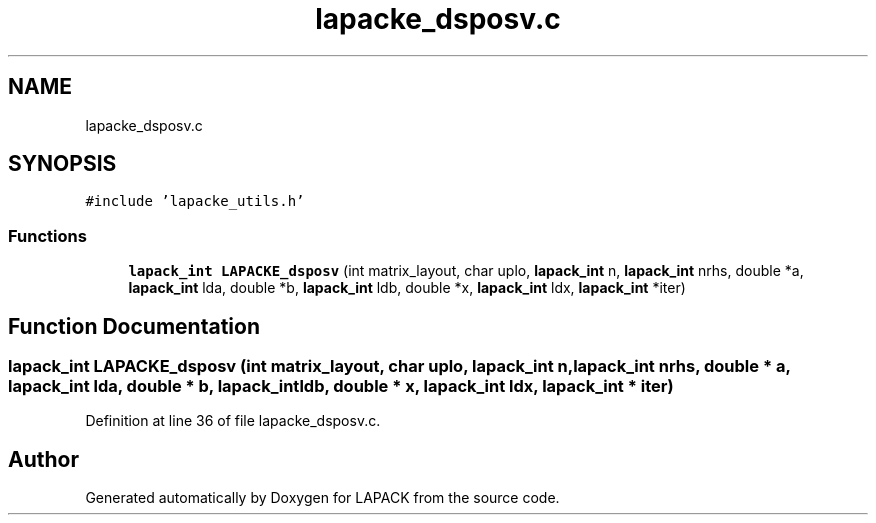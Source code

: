 .TH "lapacke_dsposv.c" 3 "Tue Nov 14 2017" "Version 3.8.0" "LAPACK" \" -*- nroff -*-
.ad l
.nh
.SH NAME
lapacke_dsposv.c
.SH SYNOPSIS
.br
.PP
\fC#include 'lapacke_utils\&.h'\fP
.br

.SS "Functions"

.in +1c
.ti -1c
.RI "\fBlapack_int\fP \fBLAPACKE_dsposv\fP (int matrix_layout, char uplo, \fBlapack_int\fP n, \fBlapack_int\fP nrhs, double *a, \fBlapack_int\fP lda, double *b, \fBlapack_int\fP ldb, double *x, \fBlapack_int\fP ldx, \fBlapack_int\fP *iter)"
.br
.in -1c
.SH "Function Documentation"
.PP 
.SS "\fBlapack_int\fP LAPACKE_dsposv (int matrix_layout, char uplo, \fBlapack_int\fP n, \fBlapack_int\fP nrhs, double * a, \fBlapack_int\fP lda, double * b, \fBlapack_int\fP ldb, double * x, \fBlapack_int\fP ldx, \fBlapack_int\fP * iter)"

.PP
Definition at line 36 of file lapacke_dsposv\&.c\&.
.SH "Author"
.PP 
Generated automatically by Doxygen for LAPACK from the source code\&.
